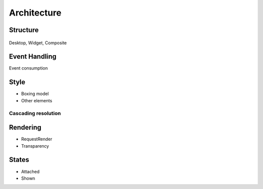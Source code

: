 Architecture
============

Structure
---------

.. figure:: images/hierarchy.png
   :alt: MWT Hierarchy
   :align: center

Desktop, Widget, Composite

Event Handling
--------------

Event consumption

Style
-----

* Boxing model
* Other elements

Cascading resolution
~~~~~~~~~~~~~~~~~~~~

Rendering
---------

* RequestRender
* Transparency

States
------

* Attached
* Shown

..
   | Copyright 2008-2020, MicroEJ Corp. Content in this space is free 
   for read and redistribute. Except if otherwise stated, modification 
   is subject to MicroEJ Corp prior approval.
   | MicroEJ is a trademark of MicroEJ Corp. All other trademarks and 
   copyrights are the property of their respective owners.
